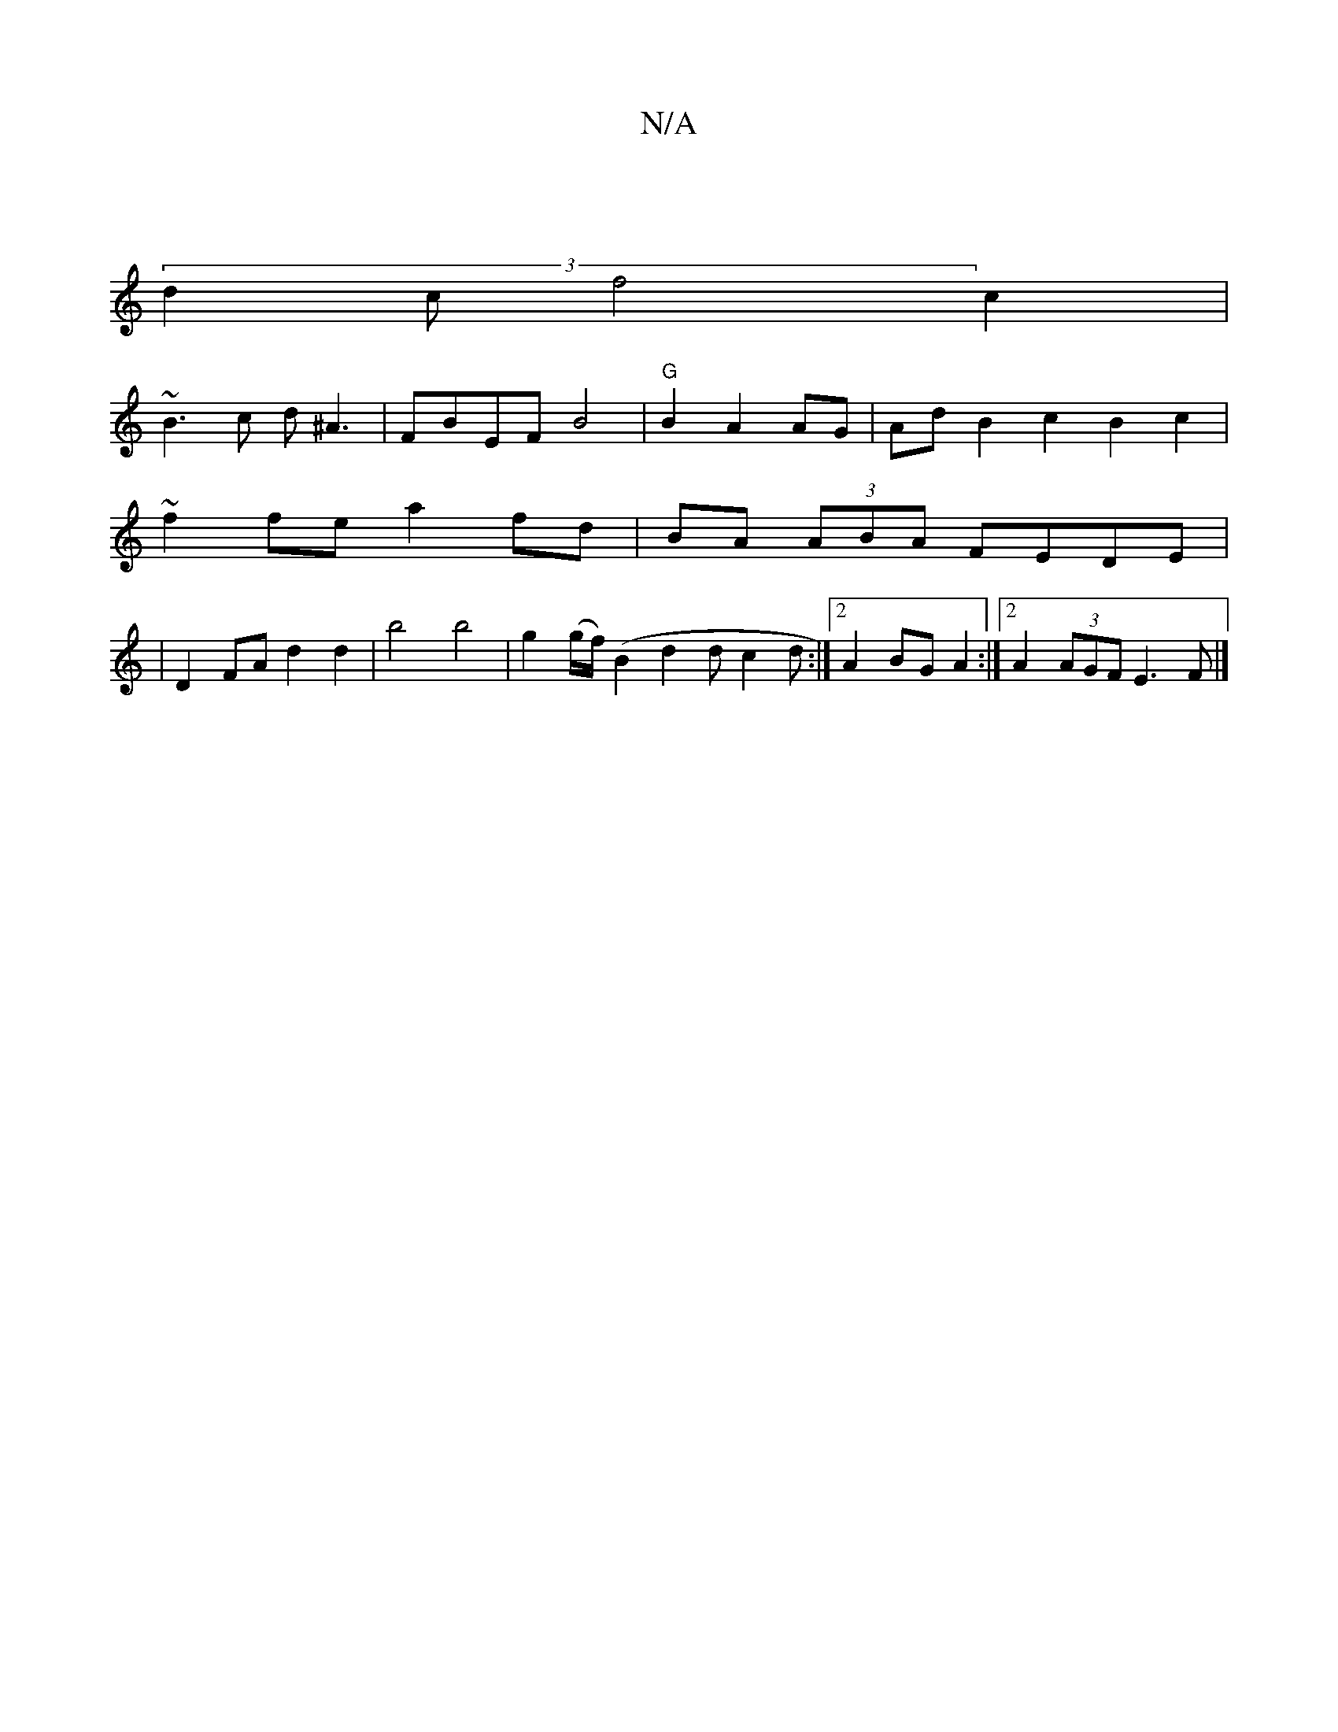 X:1
T:N/A
M:4/4
R:N/A
K:Cmajor
6|:|
(3d2c f4 c2|
~B3c d^A3|FBEF B4 | "G"B2 A2 AG | Ad B2 c2B2 c2 |
~f2fe a2fd| BA (3ABA FEDE|
|D2FA d2d2|b4 b4|g2 (g/f/) (B2d2d}c2d:|[2 A2BG A2 :|2 A2 (3AGF E3 F |]

M:2/4] A,D F4 | DF- !C/C/]FA/2G3B